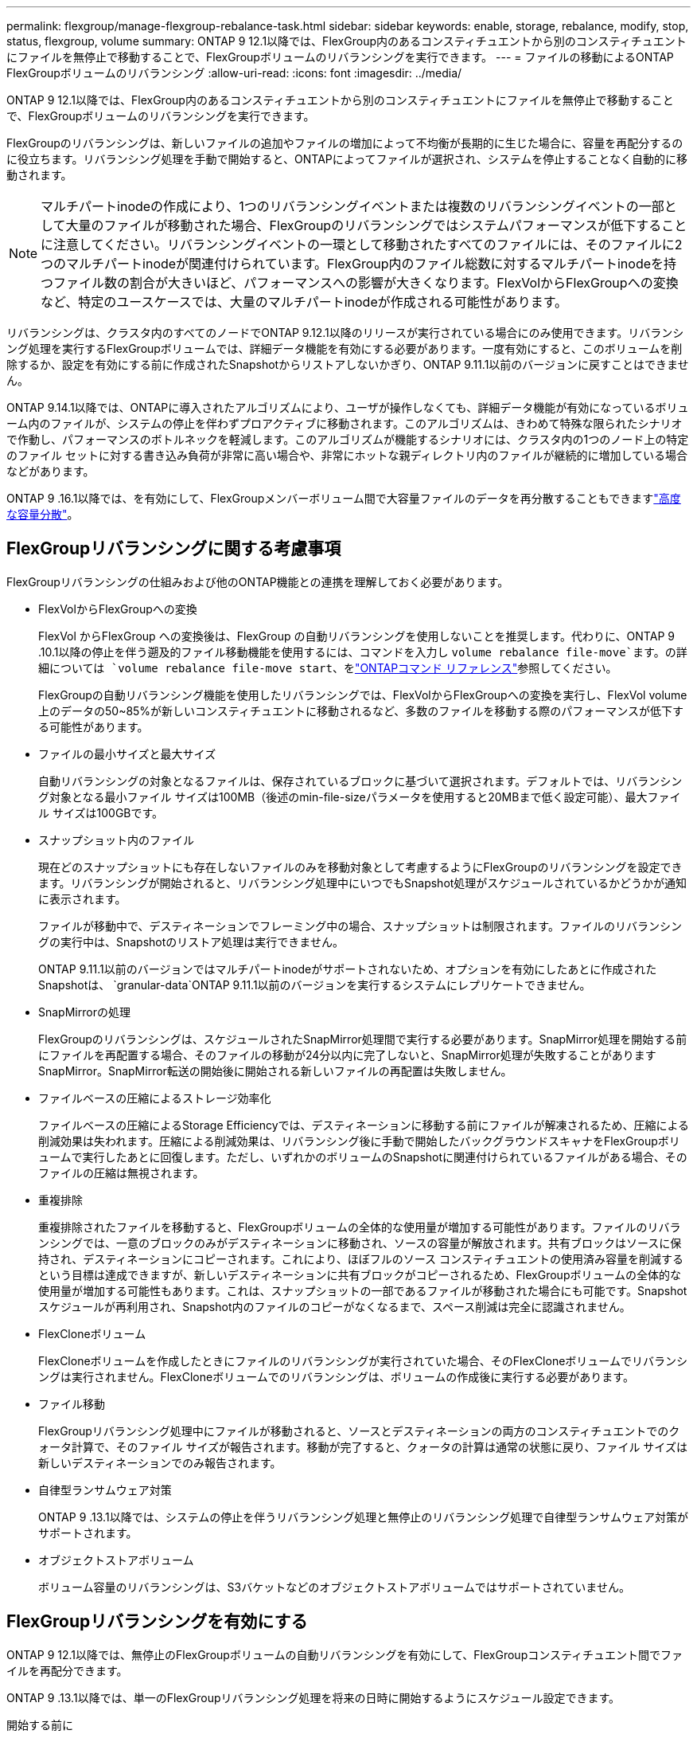 ---
permalink: flexgroup/manage-flexgroup-rebalance-task.html 
sidebar: sidebar 
keywords: enable, storage, rebalance, modify, stop, status, flexgroup, volume 
summary: ONTAP 9 12.1以降では、FlexGroup内のあるコンスティチュエントから別のコンスティチュエントにファイルを無停止で移動することで、FlexGroupボリュームのリバランシングを実行できます。 
---
= ファイルの移動によるONTAP FlexGroupボリュームのリバランシング
:allow-uri-read: 
:icons: font
:imagesdir: ../media/


[role="lead"]
ONTAP 9 12.1以降では、FlexGroup内のあるコンスティチュエントから別のコンスティチュエントにファイルを無停止で移動することで、FlexGroupボリュームのリバランシングを実行できます。

FlexGroupのリバランシングは、新しいファイルの追加やファイルの増加によって不均衡が長期的に生じた場合に、容量を再配分するのに役立ちます。リバランシング処理を手動で開始すると、ONTAPによってファイルが選択され、システムを停止することなく自動的に移動されます。

[NOTE]
====
マルチパートinodeの作成により、1つのリバランシングイベントまたは複数のリバランシングイベントの一部として大量のファイルが移動された場合、FlexGroupのリバランシングではシステムパフォーマンスが低下することに注意してください。リバランシングイベントの一環として移動されたすべてのファイルには、そのファイルに2つのマルチパートinodeが関連付けられています。FlexGroup内のファイル総数に対するマルチパートinodeを持つファイル数の割合が大きいほど、パフォーマンスへの影響が大きくなります。FlexVolからFlexGroupへの変換など、特定のユースケースでは、大量のマルチパートinodeが作成される可能性があります。

====
リバランシングは、クラスタ内のすべてのノードでONTAP 9.12.1以降のリリースが実行されている場合にのみ使用できます。リバランシング処理を実行するFlexGroupボリュームでは、詳細データ機能を有効にする必要があります。一度有効にすると、このボリュームを削除するか、設定を有効にする前に作成されたSnapshotからリストアしないかぎり、ONTAP 9.11.1以前のバージョンに戻すことはできません。

ONTAP 9.14.1以降では、ONTAPに導入されたアルゴリズムにより、ユーザが操作しなくても、詳細データ機能が有効になっているボリューム内のファイルが、システムの停止を伴わずプロアクティブに移動されます。このアルゴリズムは、きわめて特殊な限られたシナリオで作動し、パフォーマンスのボトルネックを軽減します。このアルゴリズムが機能するシナリオには、クラスタ内の1つのノード上の特定のファイル セットに対する書き込み負荷が非常に高い場合や、非常にホットな親ディレクトリ内のファイルが継続的に増加している場合などがあります。

ONTAP 9 .16.1以降では、を有効にして、FlexGroupメンバーボリューム間で大容量ファイルのデータを再分散することもできますlink:enable-adv-capacity-flexgroup-task.html["高度な容量分散"]。



== FlexGroupリバランシングに関する考慮事項

FlexGroupリバランシングの仕組みおよび他のONTAP機能との連携を理解しておく必要があります。

* FlexVolからFlexGroupへの変換
+
FlexVol からFlexGroup への変換後は、FlexGroup の自動リバランシングを使用しないことを推奨します。代わりに、ONTAP 9 .10.1以降の停止を伴う遡及的ファイル移動機能を使用するには、コマンドを入力し `volume rebalance file-move`ます。の詳細については `volume rebalance file-move start`、をlink:https://docs.netapp.com/us-en/ontap-cli/volume-rebalance-file-move-start.html["ONTAPコマンド リファレンス"^]参照してください。

+
FlexGroupの自動リバランシング機能を使用したリバランシングでは、FlexVolからFlexGroupへの変換を実行し、FlexVol volume上のデータの50~85%が新しいコンスティチュエントに移動されるなど、多数のファイルを移動する際のパフォーマンスが低下する可能性があります。

* ファイルの最小サイズと最大サイズ
+
自動リバランシングの対象となるファイルは、保存されているブロックに基づいて選択されます。デフォルトでは、リバランシング対象となる最小ファイル サイズは100MB（後述のmin-file-sizeパラメータを使用すると20MBまで低く設定可能）、最大ファイル サイズは100GBです。

* スナップショット内のファイル
+
現在どのスナップショットにも存在しないファイルのみを移動対象として考慮するようにFlexGroupのリバランシングを設定できます。リバランシングが開始されると、リバランシング処理中にいつでもSnapshot処理がスケジュールされているかどうかが通知に表示されます。

+
ファイルが移動中で、デスティネーションでフレーミング中の場合、スナップショットは制限されます。ファイルのリバランシングの実行中は、Snapshotのリストア処理は実行できません。

+
ONTAP 9.11.1以前のバージョンではマルチパートinodeがサポートされないため、オプションを有効にしたあとに作成されたSnapshotは、 `granular-data`ONTAP 9.11.1以前のバージョンを実行するシステムにレプリケートできません。

* SnapMirrorの処理
+
FlexGroupのリバランシングは、スケジュールされたSnapMirror処理間で実行する必要があります。SnapMirror処理を開始する前にファイルを再配置する場合、そのファイルの移動が24分以内に完了しないと、SnapMirror処理が失敗することがありますSnapMirror。SnapMirror転送の開始後に開始される新しいファイルの再配置は失敗しません。

* ファイルベースの圧縮によるストレージ効率化
+
ファイルベースの圧縮によるStorage Efficiencyでは、デスティネーションに移動する前にファイルが解凍されるため、圧縮による削減効果は失われます。圧縮による削減効果は、リバランシング後に手動で開始したバックグラウンドスキャナをFlexGroupボリュームで実行したあとに回復します。ただし、いずれかのボリュームのSnapshotに関連付けられているファイルがある場合、そのファイルの圧縮は無視されます。

* 重複排除
+
重複排除されたファイルを移動すると、FlexGroupボリュームの全体的な使用量が増加する可能性があります。ファイルのリバランシングでは、一意のブロックのみがデスティネーションに移動され、ソースの容量が解放されます。共有ブロックはソースに保持され、デスティネーションにコピーされます。これにより、ほぼフルのソース コンスティチュエントの使用済み容量を削減するという目標は達成できますが、新しいデスティネーションに共有ブロックがコピーされるため、FlexGroupボリュームの全体的な使用量が増加する可能性もあります。これは、スナップショットの一部であるファイルが移動された場合にも可能です。Snapshotスケジュールが再利用され、Snapshot内のファイルのコピーがなくなるまで、スペース削減は完全に認識されません。

* FlexCloneボリューム
+
FlexCloneボリュームを作成したときにファイルのリバランシングが実行されていた場合、そのFlexCloneボリュームでリバランシングは実行されません。FlexCloneボリュームでのリバランシングは、ボリュームの作成後に実行する必要があります。

* ファイル移動
+
FlexGroupリバランシング処理中にファイルが移動されると、ソースとデスティネーションの両方のコンスティチュエントでのクォータ計算で、そのファイル サイズが報告されます。移動が完了すると、クォータの計算は通常の状態に戻り、ファイル サイズは新しいデスティネーションでのみ報告されます。

* 自律型ランサムウェア対策
+
ONTAP 9 .13.1以降では、システムの停止を伴うリバランシング処理と無停止のリバランシング処理で自律型ランサムウェア対策がサポートされます。

* オブジェクトストアボリューム
+
ボリューム容量のリバランシングは、S3バケットなどのオブジェクトストアボリュームではサポートされていません。





== FlexGroupリバランシングを有効にする

ONTAP 9 12.1以降では、無停止のFlexGroupボリュームの自動リバランシングを有効にして、FlexGroupコンスティチュエント間でファイルを再配分できます。

ONTAP 9 .13.1以降では、単一のFlexGroupリバランシング処理を将来の日時に開始するようにスケジュール設定できます。

.開始する前に
FlexGroupのリバランシングを有効にする前に、FlexGroupボリュームでオプションを有効にしておく必要があります `granular-data`。有効にするには、次のいずれかの方法を使用します。

* コマンドを使用してFlexGroupボリュームを作成する場合 `volume create`
* コマンドを使用して既存のFlexGroupボリュームを変更して設定を有効にする `volume modify`
* コマンドを使用してFlexGroupのリバランシングが開始されたときに自動的に設定する `volume rebalance`
+

NOTE: ONTAP 9 .16.1以降を使用していて、ONTAP CLIのオプションまたはSystem Managerを使用して有効にしている `granular-data advanced`場合はlink:enable-adv-capacity-flexgroup-task.html["FlexGroupの高度な容量分散"]、FlexGroupのリバランシングも有効になります。



.手順
FlexGroupのリバランシングは、ONTAPシステムマネージャまたはONTAP CLIを使用して管理できます。

[role="tabbed-block"]
====
.System Manager
--
. [ストレージ]>[ボリューム]に移動し、再バランスするFlexGroup ボリュームを探します。
. を選択 image:icon_dropdown_arrow.gif["ドロップダウンアイコン"] してボリュームの詳細を表示します。
. FlexGroup Balance Status *で* Rebalance *を選択します。
+

NOTE: 「*リバランス*」オプションは、FlexGroupステータスが残高不足の場合にのみ使用できます。

. 「* Rebalance Volume *」（ボリュームの再バランス）ウィンドウで、必要に応じてデフォルト設定を変更します。
. リバランシング処理をスケジュールするには、*[あとでリバランシング]*を選択して日時を入力します。


--
.CLI
--
. 自動リバランシングを開始します。
+
[source, cli]
----
volume rebalance start -vserver <SVM name> -volume <volume name>
----
+
必要に応じて、次のオプションを指定できます。

+
[[-max-runtime]<time interval>最大実行時間

+
[-max-threshold <percent>]コンスティチュエントあたりの最大不均衡しきい値

+
[-min-threshold <percent>]コンスティチュエントごとの最小不均衡しきい値

+
[-max-file-moves <integer>]コンスティチュエントあたりの同時ファイル移動の最大数

+
[-min-file-size｛<integer>[KB|MB|GB|TB|PB]｝]最小ファイルサイズ

+
[-start-time <mm/dd/yyyy-00:00:00>]再バランスの開始日時をスケジュールします

+
[-exclude-snapshots｛true|false｝] Snapshotでスタックしているファイルを除外する

+
例：

+
[listing]
----
volume rebalance start -vserver vs0 -volume fg1
----


--
====


== FlexGroupリバランシングの設定を変更します。

FlexGroupのリバランシング構成を変更して、不均衡しきい値、同時ファイル数移動の最小ファイルサイズ、最大ランタイムを更新し、スナップショットを含めるか除外することができます。FlexGroupリバランシングスケジュールを変更するオプションは、ONTAP 9.13.1以降で使用できます。

[role="tabbed-block"]
====
.System Manager
--
. [ストレージ]>[ボリューム]に移動し、再バランスするFlexGroup ボリュームを探します。
. を選択 image:icon_dropdown_arrow.gif["ドロップダウンアイコン"] してボリュームの詳細を表示します。
. FlexGroup Balance Status *で* Rebalance *を選択します。
+

NOTE: 「*リバランス*」オプションは、FlexGroupステータスが残高不足の場合にのみ使用できます。

. 「* Rebalance Volume *」（ボリュームの再バランス）ウィンドウで、必要に応じてデフォルト設定を変更します。


--
.CLI
--
. 自動リバランシングを変更します。
+
[source, cli]
----
volume rebalance modify -vserver <SVM name> -volume <volume name>
----
+
次のオプションを1つ以上指定できます。

+
[[-max-runtime]<time interval>最大実行時間

+
[-max-threshold <percent>]コンスティチュエントあたりの最大不均衡しきい値

+
[-min-threshold <percent>]コンスティチュエントごとの最小不均衡しきい値

+
[-max-file-moves <integer>]コンスティチュエントあたりの同時ファイル移動の最大数

+
[-min-file-size｛<integer>[KB|MB|GB|TB|PB]｝]最小ファイルサイズ

+
[-start-time <mm/dd/yyyy-00:00:00>]再バランスの開始日時をスケジュールします

+
[-exclude-snapshots｛true|false｝] Snapshotでスタックしているファイルを除外する



--
====


== FlexGroupリバランシングの停止

FlexGroupのリバランシングを有効またはスケジュール設定したあとは、いつでも停止できます。

[role="tabbed-block"]
====
.System Manager
--
. [ストレージ]>[ボリューム]の順に選択し、FlexGroup ボリュームを探します。
. を選択 image:icon_dropdown_arrow.gif["ドロップダウンアイコン"] してボリュームの詳細を表示します。
. [Stop Rebalance]*を選択します。


--
.CLI
--
. FlexGroup のリバランシングを停止します。
+
[source, cli]
----
volume rebalance stop -vserver <SVM name> -volume <volume name>
----


--
====


== FlexGroupリバランシングステータスの表示

FlexGroupリバランシング処理のステータス、FlexGroupリバランシングの設定、リバランシング処理時間、およびリバランシングインスタンスの詳細を表示できます。

[role="tabbed-block"]
====
.System Manager
--
. [ストレージ]>[ボリューム]の順に選択し、FlexGroup ボリュームを探します。
. FlexGroupの詳細を表示する場合に選択し image:icon_dropdown_arrow.gif["ドロップダウンアイコン"] ます。
. * FlexGroup Balance Status *は、詳細ペインの下部に表示されます。
. 前回のリバランシング処理に関する情報を表示するには、*[前回のボリュームのリバランシングステータス]*を選択します。


--
.CLI
--
. FlexGroup のリバランシング処理のステータスを表示します。
+
[source, cli]
----
volume rebalance show
----
+
リバランシング状態の例：

+
[listing]
----
> volume rebalance show
Vserver: vs0
                                                        Target     Imbalance
Volume       State                  Total      Used     Used       Size     %
------------ ------------------ --------- --------- --------- --------- -----
fg1          idle                     4GB   115.3MB         -       8KB    0%
----
+
リバランシングの設定の詳細例：

+
[listing]
----
> volume rebalance show -config
Vserver: vs0
                    Max            Threshold         Max          Min          Exclude
Volume              Runtime        Min     Max       File Moves   File Size    Snapshot
---------------     ------------   -----   -----     ----------   ---------    ---------
fg1                 6h0m0s         5%      20%          25          4KB          true
----
+
リバランシング時間の詳細の例：

+
[listing]
----
> volume rebalance show -time
Vserver: vs0
Volume               Start Time                    Runtime        Max Runtime
----------------     -------------------------     -----------    -----------
fg1                  Wed Jul 20 16:06:11 2022      0h1m16s        6h0m0s
----
+
リバランシング インスタンスの詳細の例：

+
[listing]
----
    > volume rebalance show -instance
    Vserver Name: vs0
    Volume Name: fg1
    Is Constituent: false
    Rebalance State: idle
    Rebalance Notice Messages: -
    Total Size: 4GB
    AFS Used Size: 115.3MB
    Constituent Target Used Size: -
    Imbalance Size: 8KB
    Imbalance Percentage: 0%
    Moved Data Size: -
    Maximum Constituent Imbalance Percentage: 1%
    Rebalance Start Time: Wed Jul 20 16:06:11 2022
    Rebalance Stop Time: -
    Rebalance Runtime: 0h1m32s
    Rebalance Maximum Runtime: 6h0m0s
    Maximum Imbalance Threshold per Constituent: 20%
    Minimum Imbalance Threshold per Constituent: 5%
    Maximum Concurrent File Moves per Constituent: 25
    Minimum File Size: 4KB
    Exclude Files Stuck in snapshots: true
----


--
====